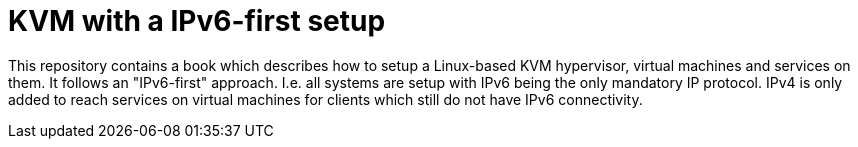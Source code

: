 = KVM with a IPv6-first setup

This repository contains a book which describes how to setup a Linux-based KVM hypervisor, virtual machines and services on them.
It follows an "IPv6-first" approach.
I.e. all systems are setup with IPv6 being the only mandatory IP protocol.
IPv4 is only added to reach services on virtual machines for clients which still do not have IPv6 connectivity.

